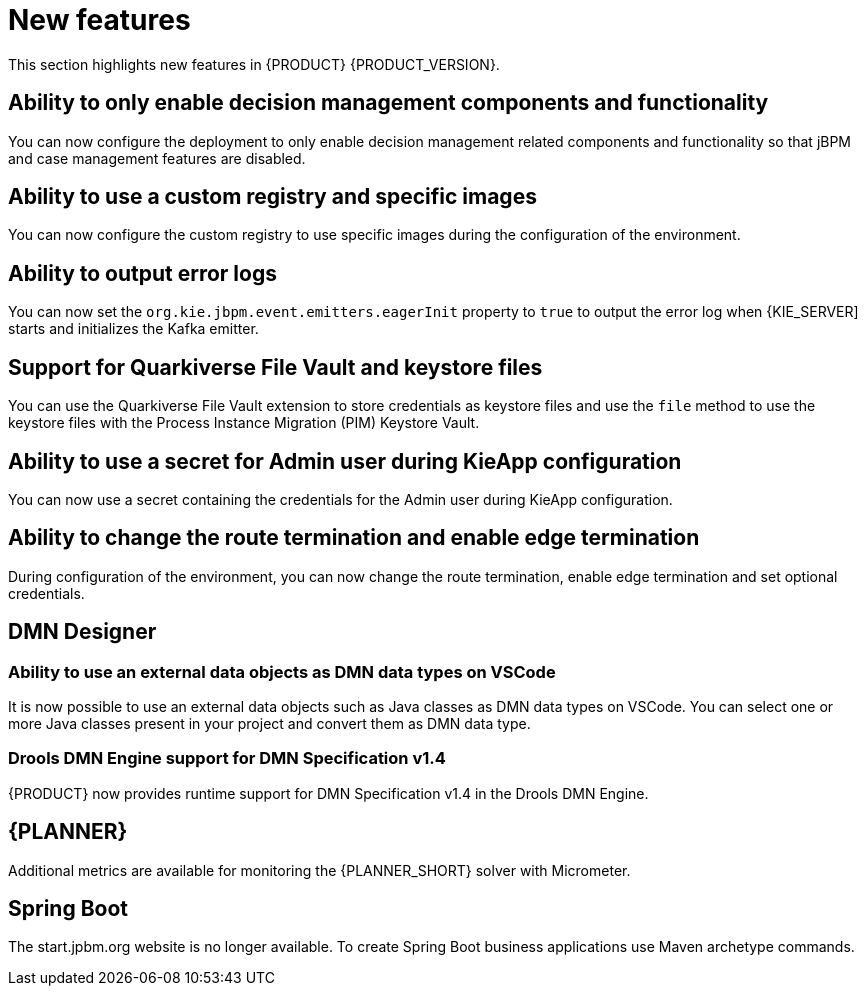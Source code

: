 [id='rn-whats-new-con']
= New features

This section highlights new features in {PRODUCT} {PRODUCT_VERSION}.

== Ability to only enable decision management components and functionality

You can now configure the deployment to only enable decision management related components and functionality so that jBPM and case management features are disabled.

== Ability to use a custom registry and specific images

You can now configure the custom registry to use specific images during the configuration of the environment.

== Ability to output error logs

You can now set the `org.kie.jbpm.event.emitters.eagerInit` property to `true` to output the error log when {KIE_SERVER] starts and initializes the Kafka emitter.

== Support for Quarkiverse File Vault and keystore files

You can use the Quarkiverse File Vault extension to store credentials as keystore files and use the `file` method to use the keystore files with the Process Instance Migration (PIM) Keystore Vault.

== Ability to use a secret for Admin user during KieApp configuration

You can now use a secret containing the credentials for the Admin user during KieApp configuration.

== Ability to change the route termination and enable edge termination

During configuration of the environment, you can now change the route termination, enable edge termination and set optional credentials.

ifdef::PAM[]

== Process Designer

=== Ability to set the priority of a task as a process variable in {CENTRAL}

It is now possible to set the priority of a task as an MVEL expression.

endif::PAM[]

== DMN Designer

=== Ability to use an external data objects as DMN data types on VSCode

It is now possible to use an external data objects such as Java classes as DMN data types on VSCode. You can select one or more Java classes present in your project and convert them as DMN data type.

=== Drools DMN Engine support for DMN Specification v1.4

{PRODUCT} now provides runtime support for DMN Specification v1.4 in the Drools DMN Engine.

== {PLANNER}

Additional metrics are available for monitoring the {PLANNER_SHORT} solver with Micrometer.

== Spring Boot

The start.jpbm.org website is no longer available. To create Spring Boot business applications use Maven archetype commands.
